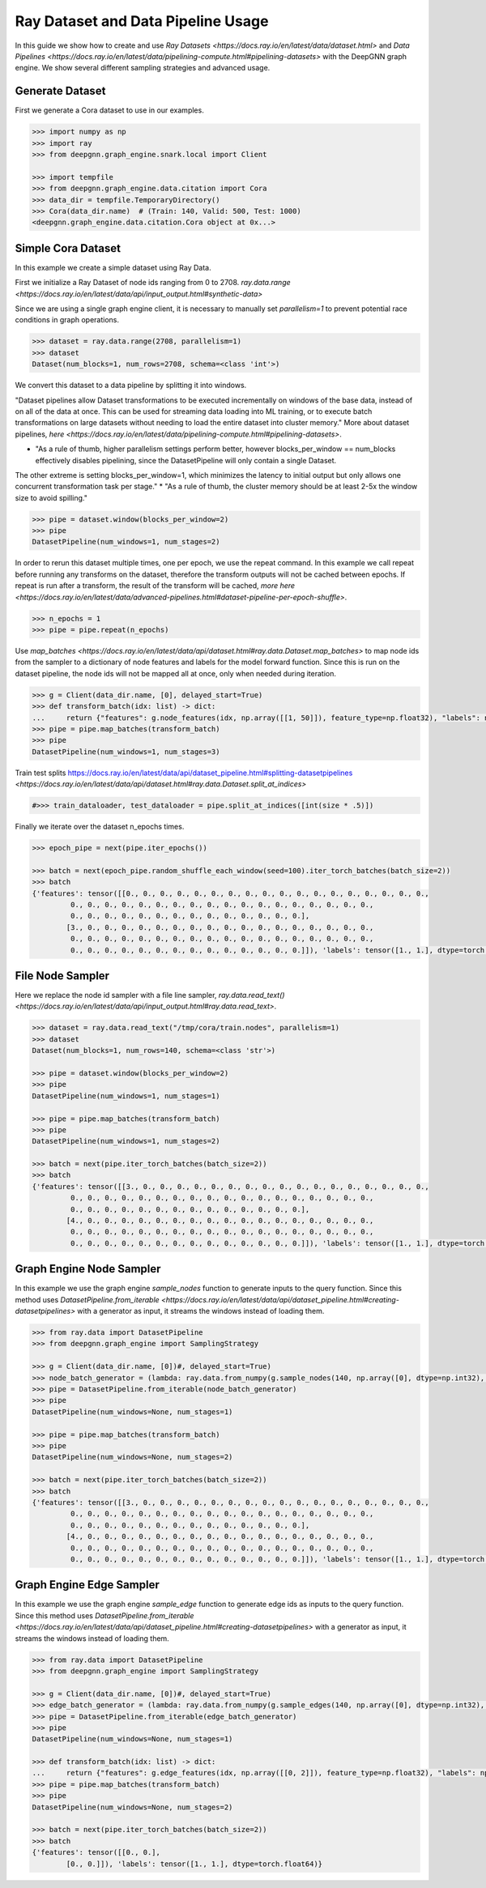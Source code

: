 ***********************************
Ray Dataset and Data Pipeline Usage
***********************************

In this guide we show how to create and use `Ray Datasets <https://docs.ray.io/en/latest/data/dataset.html>`
and `Data Pipelines <https://docs.ray.io/en/latest/data/pipelining-compute.html#pipelining-datasets>`
with the DeepGNN graph engine.
We show several different sampling strategies and advanced usage.

Generate Dataset
================

First we generate a Cora dataset to use in our examples.

.. code-block:: python

    >>> import numpy as np
    >>> import ray
    >>> from deepgnn.graph_engine.snark.local import Client

    >>> import tempfile
    >>> from deepgnn.graph_engine.data.citation import Cora
    >>> data_dir = tempfile.TemporaryDirectory()
    >>> Cora(data_dir.name)  # (Train: 140, Valid: 500, Test: 1000)
    <deepgnn.graph_engine.data.citation.Cora object at 0x...>

Simple Cora Dataset
===================

In this example we create a simple dataset using Ray Data.

First we initialize a Ray Dataset of node ids ranging from 0 to 2708.
`ray.data.range <https://docs.ray.io/en/latest/data/api/input_output.html#synthetic-data>`

Since we are using a single graph engine client, it is necessary to manually set `parallelism=1` to prevent
potential race conditions in graph operations.

.. code-block:: python

    >>> dataset = ray.data.range(2708, parallelism=1)
    >>> dataset
    Dataset(num_blocks=1, num_rows=2708, schema=<class 'int'>)

We convert this dataset to a data pipeline by splitting it into windows.

"Dataset pipelines allow Dataset transformations to be executed incrementally
on windows of the base data, instead of on all of the data at once.
This can be used for streaming data loading into ML training, or to execute batch
transformations on large datasets without needing to load the entire dataset into cluster memory."
More about dataset pipelines, `here <https://docs.ray.io/en/latest/data/pipelining-compute.html#pipelining-datasets>`.

* "As a rule of thumb, higher parallelism settings perform better, however blocks_per_window == num_blocks effectively disables pipelining, since the DatasetPipeline will only contain a single Dataset.
The other extreme is setting blocks_per_window=1, which minimizes the latency to initial output but only allows one concurrent transformation task per stage."
* "As a rule of thumb, the cluster memory should be at least 2-5x the window size to avoid spilling."

.. code-block:: python

    >>> pipe = dataset.window(blocks_per_window=2)
    >>> pipe
    DatasetPipeline(num_windows=1, num_stages=2)

In order to rerun this dataset multiple times, one per epoch, we use the repeat command.
In this example we call repeat before running any transforms on the dataset, therefore the transform outputs will not be cached between epochs.
If repeat is run after a transform, the result of the transform will be cached, `more here <https://docs.ray.io/en/latest/data/advanced-pipelines.html#dataset-pipeline-per-epoch-shuffle>`.

.. code-block:: python

    >>> n_epochs = 1
    >>> pipe = pipe.repeat(n_epochs)

Use `map_batches <https://docs.ray.io/en/latest/data/api/dataset.html#ray.data.Dataset.map_batches>`
to map node ids from the sampler to a dictionary of node features and labels for the model forward function.
Since this is run on the dataset pipeline, the node ids will not be mapped all at once, only when needed during iteration.

.. code-block:: python

    >>> g = Client(data_dir.name, [0], delayed_start=True)
    >>> def transform_batch(idx: list) -> dict:
    ...     return {"features": g.node_features(idx, np.array([[1, 50]]), feature_type=np.float32), "labels": np.ones((len(idx)))}
    >>> pipe = pipe.map_batches(transform_batch)
    >>> pipe
    DatasetPipeline(num_windows=1, num_stages=3)

Train test splits
https://docs.ray.io/en/latest/data/api/dataset_pipeline.html#splitting-datasetpipelines
`<https://docs.ray.io/en/latest/data/api/dataset.html#ray.data.Dataset.split_at_indices>`

.. code-block:: python

    #>>> train_dataloader, test_dataloader = pipe.split_at_indices([int(size * .5)])

Finally we iterate over the dataset n_epochs times.

.. code-block:: python

    >>> epoch_pipe = next(pipe.iter_epochs())

    >>> batch = next(epoch_pipe.random_shuffle_each_window(seed=100).iter_torch_batches(batch_size=2))
    >>> batch
    {'features': tensor([[0., 0., 0., 0., 0., 0., 0., 0., 0., 0., 0., 0., 0., 0., 0., 0., 0., 0.,
             0., 0., 0., 0., 0., 0., 0., 0., 0., 0., 0., 0., 0., 0., 0., 0., 0., 0.,
             0., 0., 0., 0., 0., 0., 0., 0., 0., 0., 0., 0., 0., 0.],
            [3., 0., 0., 0., 0., 0., 0., 0., 0., 0., 0., 0., 0., 0., 0., 0., 0., 0.,
             0., 0., 0., 0., 0., 0., 0., 0., 0., 0., 0., 0., 0., 0., 0., 0., 0., 0.,
             0., 0., 0., 0., 0., 0., 0., 0., 0., 0., 0., 0., 0., 0.]]), 'labels': tensor([1., 1.], dtype=torch.float64)}

File Node Sampler
=================

Here we replace the node id sampler with a file line sampler, `ray.data.read_text() <https://docs.ray.io/en/latest/data/api/input_output.html#ray.data.read_text>`.

.. code-block:: python

    >>> dataset = ray.data.read_text("/tmp/cora/train.nodes", parallelism=1)
    >>> dataset
    Dataset(num_blocks=1, num_rows=140, schema=<class 'str'>)

    >>> pipe = dataset.window(blocks_per_window=2)
    >>> pipe
    DatasetPipeline(num_windows=1, num_stages=1)

    >>> pipe = pipe.map_batches(transform_batch)
    >>> pipe
    DatasetPipeline(num_windows=1, num_stages=2)

    >>> batch = next(pipe.iter_torch_batches(batch_size=2))
    >>> batch
    {'features': tensor([[3., 0., 0., 0., 0., 0., 0., 0., 0., 0., 0., 0., 0., 0., 0., 0., 0., 0.,
             0., 0., 0., 0., 0., 0., 0., 0., 0., 0., 0., 0., 0., 0., 0., 0., 0., 0.,
             0., 0., 0., 0., 0., 0., 0., 0., 0., 0., 0., 0., 0., 0.],
            [4., 0., 0., 0., 0., 0., 0., 0., 0., 0., 0., 0., 0., 0., 0., 0., 0., 0.,
             0., 0., 0., 0., 0., 0., 0., 0., 0., 0., 0., 0., 0., 0., 0., 0., 0., 0.,
             0., 0., 0., 0., 0., 0., 0., 0., 0., 0., 0., 0., 0., 0.]]), 'labels': tensor([1., 1.], dtype=torch.float64)}

Graph Engine Node Sampler
=========================

In this example we use the graph engine `sample_nodes` function to generate inputs to the query function.
Since this method uses `DatasetPipeline.from_iterable <https://docs.ray.io/en/latest/data/api/dataset_pipeline.html#creating-datasetpipelines>`
with a generator as input, it streams the windows instead of loading them.

.. code-block:: python

    >>> from ray.data import DatasetPipeline
    >>> from deepgnn.graph_engine import SamplingStrategy

    >>> g = Client(data_dir.name, [0])#, delayed_start=True)
    >>> node_batch_generator = (lambda: ray.data.from_numpy(g.sample_nodes(140, np.array([0], dtype=np.int32), SamplingStrategy.Weighted)[0]) for _ in range(10))
    >>> pipe = DatasetPipeline.from_iterable(node_batch_generator)
    >>> pipe
    DatasetPipeline(num_windows=None, num_stages=1)

    >>> pipe = pipe.map_batches(transform_batch)
    >>> pipe
    DatasetPipeline(num_windows=None, num_stages=2)

    >>> batch = next(pipe.iter_torch_batches(batch_size=2))
    >>> batch
    {'features': tensor([[3., 0., 0., 0., 0., 0., 0., 0., 0., 0., 0., 0., 0., 0., 0., 0., 0., 0.,
             0., 0., 0., 0., 0., 0., 0., 0., 0., 0., 0., 0., 0., 0., 0., 0., 0., 0.,
             0., 0., 0., 0., 0., 0., 0., 0., 0., 0., 0., 0., 0., 0.],
            [4., 0., 0., 0., 0., 0., 0., 0., 0., 0., 0., 0., 0., 0., 0., 0., 0., 0.,
             0., 0., 0., 0., 0., 0., 0., 0., 0., 0., 0., 0., 0., 0., 0., 0., 0., 0.,
             0., 0., 0., 0., 0., 0., 0., 0., 0., 0., 0., 0., 0., 0.]]), 'labels': tensor([1., 1.], dtype=torch.float64)}

Graph Engine Edge Sampler
=========================

In this example we use the graph engine `sample_edge` function to generate edge ids as inputs to the query function.
Since this method uses `DatasetPipeline.from_iterable <https://docs.ray.io/en/latest/data/api/dataset_pipeline.html#creating-datasetpipelines>`
with a generator as input, it streams the windows instead of loading them.

.. code-block:: python

    >>> from ray.data import DatasetPipeline
    >>> from deepgnn.graph_engine import SamplingStrategy

    >>> g = Client(data_dir.name, [0])#, delayed_start=True)
    >>> edge_batch_generator = (lambda: ray.data.from_numpy(g.sample_edges(140, np.array([0], dtype=np.int32), SamplingStrategy.Weighted)) for _ in range(10))
    >>> pipe = DatasetPipeline.from_iterable(edge_batch_generator)
    >>> pipe
    DatasetPipeline(num_windows=None, num_stages=1)

    >>> def transform_batch(idx: list) -> dict:
    ...     return {"features": g.edge_features(idx, np.array([[0, 2]]), feature_type=np.float32), "labels": np.ones((len(idx)))}
    >>> pipe = pipe.map_batches(transform_batch)
    >>> pipe
    DatasetPipeline(num_windows=None, num_stages=2)

    >>> batch = next(pipe.iter_torch_batches(batch_size=2))
    >>> batch
    {'features': tensor([[0., 0.],
            [0., 0.]]), 'labels': tensor([1., 1.], dtype=torch.float64)}
